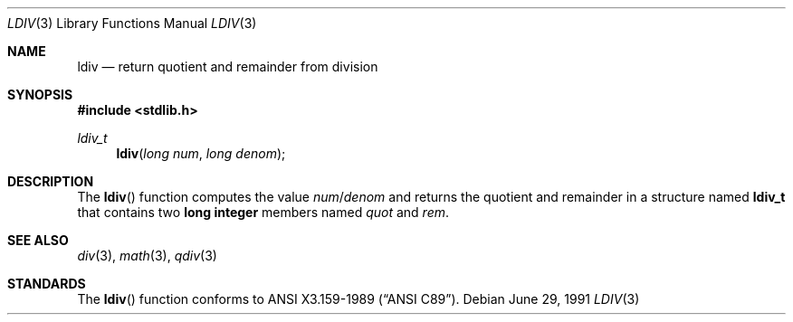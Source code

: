 .\" Copyright (c) 1990, 1991 The Regents of the University of California.
.\" All rights reserved.
.\"
.\" This code is derived from software contributed to Berkeley by
.\" Chris Torek and the American National Standards Committee X3,
.\" on Information Processing Systems.
.\"
.\" Redistribution and use in source and binary forms, with or without
.\" modification, are permitted provided that the following conditions
.\" are met:
.\" 1. Redistributions of source code must retain the above copyright
.\"    notice, this list of conditions and the following disclaimer.
.\" 2. Redistributions in binary form must reproduce the above copyright
.\"    notice, this list of conditions and the following disclaimer in the
.\"    documentation and/or other materials provided with the distribution.
.\" 3. Neither the name of the University nor the names of its contributors
.\"    may be used to endorse or promote products derived from this software
.\"    without specific prior written permission.
.\"
.\" THIS SOFTWARE IS PROVIDED BY THE REGENTS AND CONTRIBUTORS ``AS IS'' AND
.\" ANY EXPRESS OR IMPLIED WARRANTIES, INCLUDING, BUT NOT LIMITED TO, THE
.\" IMPLIED WARRANTIES OF MERCHANTABILITY AND FITNESS FOR A PARTICULAR PURPOSE
.\" ARE DISCLAIMED.  IN NO EVENT SHALL THE REGENTS OR CONTRIBUTORS BE LIABLE
.\" FOR ANY DIRECT, INDIRECT, INCIDENTAL, SPECIAL, EXEMPLARY, OR CONSEQUENTIAL
.\" DAMAGES (INCLUDING, BUT NOT LIMITED TO, PROCUREMENT OF SUBSTITUTE GOODS
.\" OR SERVICES; LOSS OF USE, DATA, OR PROFITS; OR BUSINESS INTERRUPTION)
.\" HOWEVER CAUSED AND ON ANY THEORY OF LIABILITY, WHETHER IN CONTRACT, STRICT
.\" LIABILITY, OR TORT (INCLUDING NEGLIGENCE OR OTHERWISE) ARISING IN ANY WAY
.\" OUT OF THE USE OF THIS SOFTWARE, EVEN IF ADVISED OF THE POSSIBILITY OF
.\" SUCH DAMAGE.
.\"
.\"	$OpenBSD: ldiv.3,v 1.5 2000/04/20 13:50:02 aaron Exp $
.\"
.Dd June 29, 1991
.Dt LDIV 3
.Os
.Sh NAME
.Nm ldiv
.Nd return quotient and remainder from division
.Sh SYNOPSIS
.Fd #include <stdlib.h>
.Ft ldiv_t
.Fn ldiv "long num" "long denom"
.Sh DESCRIPTION
The
.Fn ldiv
function computes the value
.Fa num Ns No / Ns Fa denom
and returns the quotient and remainder in a structure named
.Li ldiv_t
that contains two
.Li long integer
members named
.Fa quot
and
.Fa rem .
.Sh SEE ALSO
.Xr div 3 ,
.Xr math 3 ,
.Xr qdiv 3
.Sh STANDARDS
The
.Fn ldiv
function conforms to
.St -ansiC .
